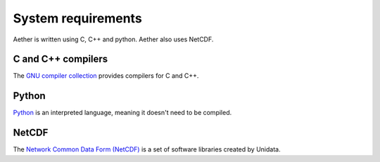 ###################
System requirements
###################

Aether is written using C, C++ and python. Aether also uses NetCDF.

C and C++ compilers
===================

The `GNU compiler collection <https://gcc.gnu.org/>`_ provides compilers for C
and C++.

Python
======

`Python <https://www.python.org/>`_ is an interpreted language, meaning it
doesn't need to be compiled.

NetCDF
======

The `Network Common Data Form (NetCDF)
<https://www.unidata.ucar.edu/software/netcdf/>`_ is a set of software
libraries created by Unidata. 